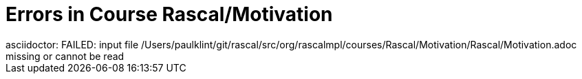 # Errors in Course Rascal/Motivation
asciidoctor: FAILED: input file /Users/paulklint/git/rascal/src/org/rascalmpl/courses/Rascal/Motivation/Rascal/Motivation.adoc missing or cannot be read
